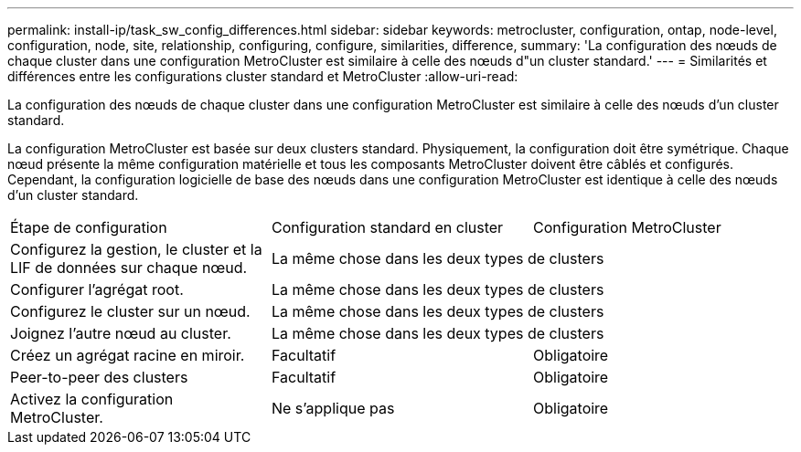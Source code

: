 ---
permalink: install-ip/task_sw_config_differences.html 
sidebar: sidebar 
keywords: metrocluster, configuration, ontap, node-level, configuration, node, site, relationship, configuring, configure, similarities, difference, 
summary: 'La configuration des nœuds de chaque cluster dans une configuration MetroCluster est similaire à celle des nœuds d"un cluster standard.' 
---
= Similarités et différences entre les configurations cluster standard et MetroCluster
:allow-uri-read: 


[role="lead"]
La configuration des nœuds de chaque cluster dans une configuration MetroCluster est similaire à celle des nœuds d'un cluster standard.

La configuration MetroCluster est basée sur deux clusters standard. Physiquement, la configuration doit être symétrique. Chaque nœud présente la même configuration matérielle et tous les composants MetroCluster doivent être câblés et configurés. Cependant, la configuration logicielle de base des nœuds dans une configuration MetroCluster est identique à celle des nœuds d'un cluster standard.

|===


| Étape de configuration | Configuration standard en cluster | Configuration MetroCluster 


 a| 
Configurez la gestion, le cluster et la LIF de données sur chaque nœud.
2+| La même chose dans les deux types de clusters 


 a| 
Configurer l'agrégat root.
2+| La même chose dans les deux types de clusters 


 a| 
Configurez le cluster sur un nœud.
2+| La même chose dans les deux types de clusters 


 a| 
Joignez l'autre nœud au cluster.
2+| La même chose dans les deux types de clusters 


 a| 
Créez un agrégat racine en miroir.
 a| 
Facultatif
 a| 
Obligatoire



 a| 
Peer-to-peer des clusters
 a| 
Facultatif
 a| 
Obligatoire



 a| 
Activez la configuration MetroCluster.
 a| 
Ne s'applique pas
 a| 
Obligatoire

|===